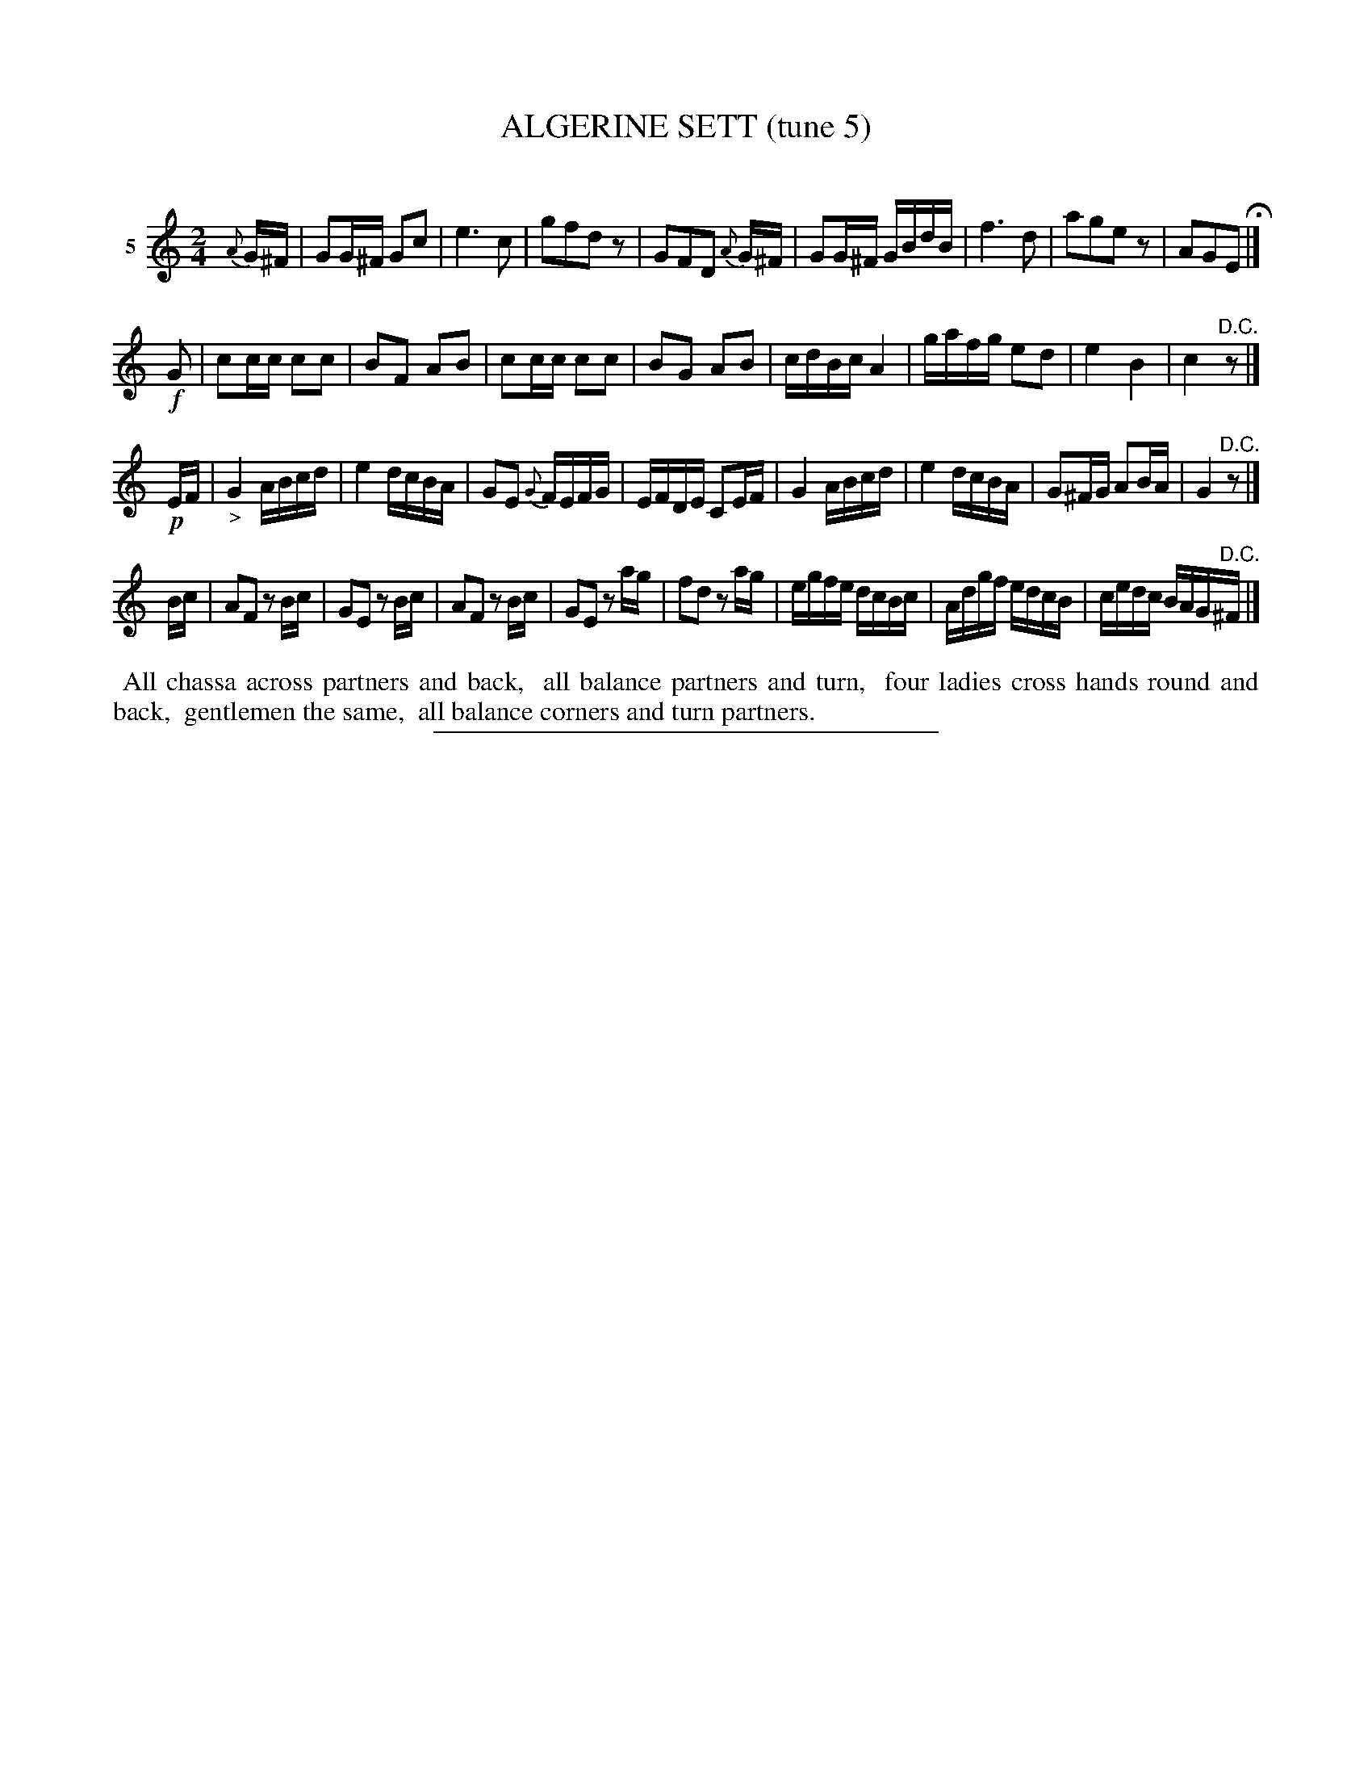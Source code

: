 X: 21452
T: ALGERINE SETT (tune 5)
C:
%R: reel, march
B: Elias Howe "The Musician's Companion" 1843 p.145 #2
S: http://imslp.org/wiki/The_Musician's_Companion_(Howe,_Elias)
Z: 2015 John Chambers <jc:trillian.mit.edu>
M: 2/4
L: 1/16
K: C
% - - - - - - - - - - - - - - - - - - - - - - - - - - - - -
V: 1 name="5"
{A}G^F |\
G2G^F G2c2 | e6 c2 | g2f2d2z2 | G2F2D2 {A}G^F |\
G2G^F GBdB | f6 d2 | a2g2e2z2 | A2G2E2 H|]
!f!G2 |\
c2cc c2c2 | B2F2 A2B2 | c2cc c2c2 | B2G2 A2B2 |\
cdBc A4 | gafg e2d2 | e4 B4 | c4 "^D.C."z2 |]
!p!EF |\
"_>"G4 ABcd | e4 dcBA | G2E2 {G}FEFG | EFDE C2EF |\
G4 ABcd | e4 dcBA | G2^FG A2BA | G4 "^D.C."z2 |]
Bc |\
A2F2 z2Bc | G2E2 z2Bc | A2F2 z2Bc | G2E2 z2ag |\
f2d2 z2ag | egfe dcBc | Adgf edcB | cedc BAG"^D.C."^F |]
% - - - - - - - - - - Dance description - - - - - - - - - -
%%begintext align
%% All chassa across partners and back,
%% all balance partners and turn,
%% four ladies cross hands round and back,
%% gentlemen the same,
%% all balance corners and turn partners.
%%endtext
% - - - - - - - - - - - - - - - - - - - - - - - - - - - - -
%%sep 1 1 300
